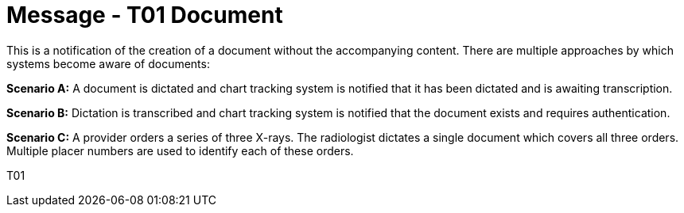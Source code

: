 = Message - T01 Document
:v291_section: "9.6.1"
:v2_section_name: "MDM/ACK - Original Document Notification (Event T01)"
:generated: "Thu, 01 Aug 2024 15:25:17 -0600"

This is a notification of the creation of a document without the accompanying content. There are multiple approaches by which systems become aware of documents:

*Scenario A:* A document is dictated and chart tracking system is notified that it has been dictated and is awaiting transcription.

*Scenario B:* Dictation is transcribed and chart tracking system is notified that the document exists and requires authentication.

*Scenario C:* A provider orders a series of three X-rays. The radiologist dictates a single document which covers all three orders. Multiple placer numbers are used to identify each of these orders.

[tabset]
T01








